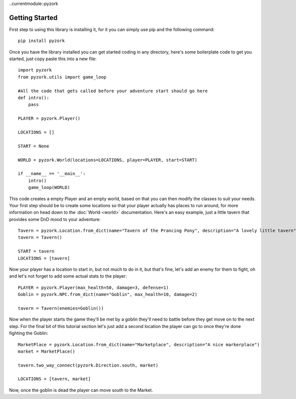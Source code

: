 ..currentmodule::pyzork

Getting Started
================
First step to using this library is installing it, for it you can simply use pip and the following command::

    pip install pyzork

Once you have the library installed you can get started coding in any directory, here's some boilerplate code to get you started, just copy paste this into a new file:: 

    import pyzork
    from pyzork.utils import game_loop

    #All the code that gets called before your adventure start should go here
    def intro():
        pass
        
    PLAYER = pyzork.Player()

    LOCATIONS = []
    
    START = None

    WORLD = pyzork.World(locations=LOCATIONS, player=PLAYER, start=START)

    if __name__ == '__main__':
        intro()
        game_loop(WORLD)

This code creates a empty Player and an empty world, based on that you can then modify the classes to suit your needs. Your first step should be to create some locations so that your player actually has places to run around, for more information on head down to the :doc:`World <world>` documentation. Here's an easy example, just a little tavern that provides some DnD mood to your adventure:: 

    Tavern = pyzork.Location.from_dict(name="Tavern of the Prancing Pony", description="A lovely little tavern")
    tavern = Tavern()
    
    START = tavern
    LOCATIONS = [tavern]

Now your player has a location to start in, but not much to do in it, but that's fine, let's add an enemy for them to fight, oh and let's not forget to add some actual stats to the player:: 
    
    PLAYER = pyzork.Player(max_health=50, damage=3, defense=1)
    Goblin = pyzork.NPC.from_dict(name="Goblin", max_health=10, damage=2)
    
    tavern = Tavern(enemies=Goblin())

Now when the player starts the game they'll be met by a goblin they'll need to battle before they get move on to the next step. For the final bit of this tutorial section let's just add a second location the player can go to once they're done fighting the Goblin::
    
    MarketPlace = pyzork.Location.from_dict(name="Marketplace", description="A nice markerplace")
    market = MarketPlace()
    
    tavern.two_way_connect(pyzork.Direction.south, market)
    
    LOCATIONS = [tavern, market]

Now, once the goblin is dead the player can move south to the Market.
